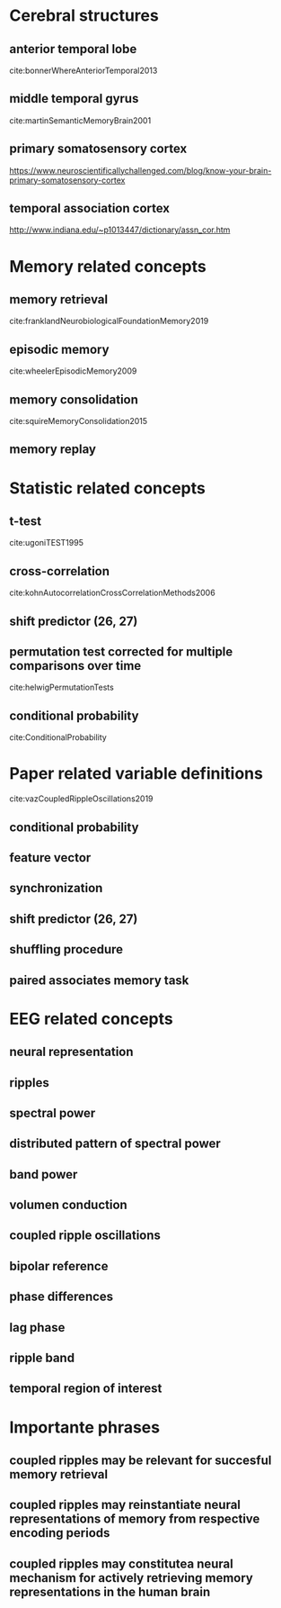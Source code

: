 * Cerebral structures
** anterior temporal lobe
cite:bonnerWhereAnteriorTemporal2013
** middle temporal gyrus
cite:martinSemanticMemoryBrain2001
** primary somatosensory cortex
https://www.neuroscientificallychallenged.com/blog/know-your-brain-primary-somatosensory-cortex
** temporal association cortex
http://www.indiana.edu/~p1013447/dictionary/assn_cor.htm
* Memory related concepts
** memory retrieval
cite:franklandNeurobiologicalFoundationMemory2019
** episodic memory
cite:wheelerEpisodicMemory2009
** memory consolidation
cite:squireMemoryConsolidation2015
** memory replay
* Statistic related concepts
** t-test
cite:ugoniTEST1995
** cross-correlation
cite:kohnAutocorrelationCrossCorrelationMethods2006
** shift predictor (26, 27)
** permutation test corrected for multiple comparisons over time
cite:helwigPermutationTests
** conditional probability
cite:ConditionalProbability
* Paper related variable definitions
cite:vazCoupledRippleOscillations2019
** conditional probability
** feature vector
** synchronization
** shift predictor (26, 27)
** shuffling procedure
** paired associates memory task
* EEG related concepts
** neural representation
** ripples
** spectral power
** distributed pattern of spectral power
** band power
** volumen conduction
** coupled ripple oscillations
** bipolar reference
** phase differences
** lag phase
** ripple band
** temporal region of interest
* Importante phrases
** coupled ripples may be relevant for succesful memory retrieval
** coupled ripples may reinstantiate neural representations of memory from respective encoding periods
** coupled ripples may constitutea neural mechanism for actively retrieving memory representations in the human brain

